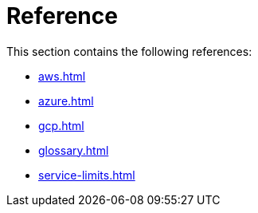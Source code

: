 = Reference
:description: References for TigerGraph Cloud Classic documentation.
:page-aliases: readme.adoc, README.adoc

This section contains the following references:

* xref:aws.adoc[]
* xref:azure.adoc[]
* xref:gcp.adoc[]
* xref:glossary.adoc[]
* xref:service-limits.adoc[]